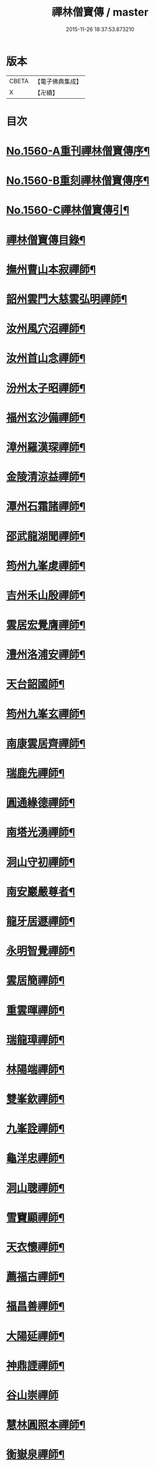 #+TITLE: 禪林僧寶傳 / master
#+DATE: 2015-11-26 18:37:53.873210
* 版本
 |     CBETA|【電子佛典集成】|
 |         X|【卍續】    |

* 目次
* [[file:KR6q0040_001.txt::001-0490a2][No.1560-A重刊禪林僧寶傳序¶]]
* [[file:KR6q0040_001.txt::0490b13][No.1560-B重刻禪林僧寶傳序¶]]
* [[file:KR6q0040_001.txt::0490c13][No.1560-C禪林僧寶傳引¶]]
* [[file:KR6q0040_001.txt::0491a15][禪林僧寶傳目錄¶]]
* [[file:KR6q0040_001.txt::0492b8][撫州曹山本寂禪師¶]]
* [[file:KR6q0040_002.txt::002-0494b19][韶州雲門大慈雲弘明禪師¶]]
* [[file:KR6q0040_003.txt::003-0496b12][汝州風穴沼禪師¶]]
* [[file:KR6q0040_003.txt::0497b9][汝州首山念禪師¶]]
* [[file:KR6q0040_003.txt::0498b6][汾州太子昭禪師¶]]
* [[file:KR6q0040_004.txt::004-0499a4][福州玄沙備禪師¶]]
* [[file:KR6q0040_004.txt::0500a19][漳州羅漢琛禪師¶]]
* [[file:KR6q0040_004.txt::0500c4][金陵清涼益禪師¶]]
* [[file:KR6q0040_005.txt::005-0501c4][潭州石霜諸禪師¶]]
* [[file:KR6q0040_005.txt::0502a16][邵武龍湖聞禪師¶]]
* [[file:KR6q0040_005.txt::0502c5][筠州九峯䖍禪師¶]]
* [[file:KR6q0040_005.txt::0503a10][吉州禾山殷禪師¶]]
* [[file:KR6q0040_006.txt::006-0503b12][雲居宏覺膺禪師¶]]
* [[file:KR6q0040_006.txt::0504c18][澧州洛浦安禪師¶]]
* [[file:KR6q0040_007.txt::007-0505b20][天台韶國師¶]]
* [[file:KR6q0040_007.txt::0506b7][筠州九峯玄禪師¶]]
* [[file:KR6q0040_007.txt::0507a5][南康雲居齊禪師¶]]
* [[file:KR6q0040_007.txt::0507b17][瑞鹿先禪師¶]]
* [[file:KR6q0040_008.txt::008-0508a8][圓通緣德禪師¶]]
* [[file:KR6q0040_008.txt::0508b11][南塔光湧禪師¶]]
* [[file:KR6q0040_008.txt::0508c9][洞山守初禪師¶]]
* [[file:KR6q0040_008.txt::0509a9][南安巖嚴尊者¶]]
* [[file:KR6q0040_009.txt::009-0509c11][龍牙居遯禪師¶]]
* [[file:KR6q0040_009.txt::0510a17][永明智覺禪師¶]]
* [[file:KR6q0040_009.txt::0511c6][雲居簡禪師¶]]
* [[file:KR6q0040_010.txt::010-0512a20][重雲暉禪師¶]]
* [[file:KR6q0040_010.txt::0512b22][瑞龍璋禪師¶]]
* [[file:KR6q0040_010.txt::0513a3][林陽端禪師¶]]
* [[file:KR6q0040_010.txt::0513b4][雙峯欽禪師¶]]
* [[file:KR6q0040_010.txt::0513b15][九峯詮禪師¶]]
* [[file:KR6q0040_010.txt::0513c10][龜洋忠禪師¶]]
* [[file:KR6q0040_011.txt::011-0514a13][洞山聰禪師¶]]
* [[file:KR6q0040_011.txt::0514c9][雪竇顯禪師¶]]
* [[file:KR6q0040_011.txt::0515b17][天衣懷禪師¶]]
* [[file:KR6q0040_012.txt::012-0516a4][薦福古禪師¶]]
* [[file:KR6q0040_013.txt::013-0518a18][福昌善禪師¶]]
* [[file:KR6q0040_013.txt::0518c12][大陽延禪師¶]]
* [[file:KR6q0040_014.txt::014-0519c5][神鼎諲禪師¶]]
* [[file:KR6q0040_014.txt::0520c24][谷山崇禪師]]
* [[file:KR6q0040_014.txt::0521b3][慧林圓照本禪師¶]]
* [[file:KR6q0040_015.txt::015-0522b16][衡嶽泉禪師¶]]
* [[file:KR6q0040_015.txt::0523a24][法華舉禪師]]
* [[file:KR6q0040_016.txt::016-0524b5][廣慧璉禪師¶]]
* [[file:KR6q0040_016.txt::0525a2][翠巖芝禪師¶]]
* [[file:KR6q0040_017.txt::017-0526a19][浮山遠禪師¶]]
* [[file:KR6q0040_017.txt::0526c18][投子青禪師¶]]
* [[file:KR6q0040_017.txt::0527a24][天寧楷禪師¶]]
* [[file:KR6q0040_018.txt::018-0528b4][大覺璉禪師¶]]
* [[file:KR6q0040_018.txt::0529a12][興化銑禪師¶]]
* [[file:KR6q0040_019.txt::019-0529b18][餘杭政禪師¶]]
* [[file:KR6q0040_019.txt::0530a4][西余端禪師¶]]
* [[file:KR6q0040_020.txt::020-0530c13][言法華¶]]
* [[file:KR6q0040_020.txt::0531a20][華嚴隆禪師¶]]
* [[file:KR6q0040_021.txt::021-0532b8][慈明禪師¶]]
* [[file:KR6q0040_022.txt::022-0534b15][黃龍南禪師¶]]
* [[file:KR6q0040_022.txt::0535c2][雲峰悅禪師¶]]
* [[file:KR6q0040_023.txt::023-0536b20][黃龍寶覺心禪師¶]]
* [[file:KR6q0040_023.txt::0537c15][泐潭真淨文禪師¶]]
* [[file:KR6q0040_024.txt::024-0538c6][仰山偉禪師¶]]
* [[file:KR6q0040_024.txt::0539b21][東林照覺總禪師¶]]
* [[file:KR6q0040_025.txt::025-0540a19][大溈真如喆禪師¶]]
* [[file:KR6q0040_025.txt::0540c4][雲居祐禪師¶]]
* [[file:KR6q0040_025.txt::0541a11][隆慶閑禪師¶]]
* [[file:KR6q0040_025.txt::0541c23][雲蓋智禪師¶]]
* [[file:KR6q0040_026.txt::026-0542b14][圓通訥禪師¶]]
* [[file:KR6q0040_026.txt::0543a2][淨因臻禪師¶]]
* [[file:KR6q0040_026.txt::0543b11][法雲圓通秀禪師¶]]
* [[file:KR6q0040_026.txt::0544a18][延恩安禪師¶]]
* [[file:KR6q0040_027.txt::027-0544c4][明教嵩禪師¶]]
* [[file:KR6q0040_027.txt::0545a19][蔣山元禪師¶]]
* [[file:KR6q0040_027.txt::0545c17][金山達觀頴禪師¶]]
* [[file:KR6q0040_028.txt::028-0546c4][法昌遇禪師¶]]
* [[file:KR6q0040_028.txt::0547c20][楊岐會禪師¶]]
* [[file:KR6q0040_028.txt::0548b9][白雲端禪師¶]]
* [[file:KR6q0040_029.txt::029-0549a6][大通本禪師¶]]
* [[file:KR6q0040_029.txt::0549b24][報本元禪師¶]]
* [[file:KR6q0040_029.txt::0550a10][禾山普禪師¶]]
* [[file:KR6q0040_029.txt::0550c10][雲居佛印元禪師¶]]
* [[file:KR6q0040_030.txt::030-0552a6][寶峯英禪師¶]]
* [[file:KR6q0040_030.txt::0552c7][保寧璣禪師¶]]
* [[file:KR6q0040_030.txt::0553a15][黃龍佛壽清禪師¶]]
* [[file:KR6q0040_030.txt::0554a13][No.1560-1補禪林僧寶傳¶]]
** [[file:KR6q0040_030.txt::0554a15][五祖演禪師¶]]
** [[file:KR6q0040_030.txt::0554c9][雲巖新禪師¶]]
** [[file:KR6q0040_030.txt::0555b6][南嶽石頭志庵主¶]]
* [[file:KR6q0040_030.txt::0555c14][No.1560-D¶]]
* 卷
** [[file:KR6q0040_001.txt][禪林僧寶傳 1]]
** [[file:KR6q0040_002.txt][禪林僧寶傳 2]]
** [[file:KR6q0040_003.txt][禪林僧寶傳 3]]
** [[file:KR6q0040_004.txt][禪林僧寶傳 4]]
** [[file:KR6q0040_005.txt][禪林僧寶傳 5]]
** [[file:KR6q0040_006.txt][禪林僧寶傳 6]]
** [[file:KR6q0040_007.txt][禪林僧寶傳 7]]
** [[file:KR6q0040_008.txt][禪林僧寶傳 8]]
** [[file:KR6q0040_009.txt][禪林僧寶傳 9]]
** [[file:KR6q0040_010.txt][禪林僧寶傳 10]]
** [[file:KR6q0040_011.txt][禪林僧寶傳 11]]
** [[file:KR6q0040_012.txt][禪林僧寶傳 12]]
** [[file:KR6q0040_013.txt][禪林僧寶傳 13]]
** [[file:KR6q0040_014.txt][禪林僧寶傳 14]]
** [[file:KR6q0040_015.txt][禪林僧寶傳 15]]
** [[file:KR6q0040_016.txt][禪林僧寶傳 16]]
** [[file:KR6q0040_017.txt][禪林僧寶傳 17]]
** [[file:KR6q0040_018.txt][禪林僧寶傳 18]]
** [[file:KR6q0040_019.txt][禪林僧寶傳 19]]
** [[file:KR6q0040_020.txt][禪林僧寶傳 20]]
** [[file:KR6q0040_021.txt][禪林僧寶傳 21]]
** [[file:KR6q0040_022.txt][禪林僧寶傳 22]]
** [[file:KR6q0040_023.txt][禪林僧寶傳 23]]
** [[file:KR6q0040_024.txt][禪林僧寶傳 24]]
** [[file:KR6q0040_025.txt][禪林僧寶傳 25]]
** [[file:KR6q0040_026.txt][禪林僧寶傳 26]]
** [[file:KR6q0040_027.txt][禪林僧寶傳 27]]
** [[file:KR6q0040_028.txt][禪林僧寶傳 28]]
** [[file:KR6q0040_029.txt][禪林僧寶傳 29]]
** [[file:KR6q0040_030.txt][禪林僧寶傳 30]]
